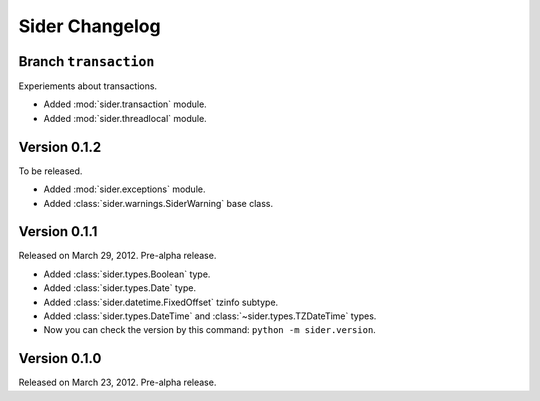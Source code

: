 Sider Changelog
===============

Branch ``transaction``
----------------------

Experiements about transactions.

- Added :mod:`sider.transaction` module.
- Added :mod:`sider.threadlocal` module.


Version 0.1.2
-------------

To be released.

- Added :mod:`sider.exceptions` module.
- Added :class:`sider.warnings.SiderWarning` base class.


Version 0.1.1
-------------

Released on March 29, 2012.  Pre-alpha release.

- Added :class:`sider.types.Boolean` type.
- Added :class:`sider.types.Date` type.
- Added :class:`sider.datetime.FixedOffset` tzinfo subtype.
- Added :class:`sider.types.DateTime` and
  :class:`~sider.types.TZDateTime` types.
- Now you can check the version by this command:
  ``python -m sider.version``.


Version 0.1.0
-------------

Released on March 23, 2012.  Pre-alpha release.

